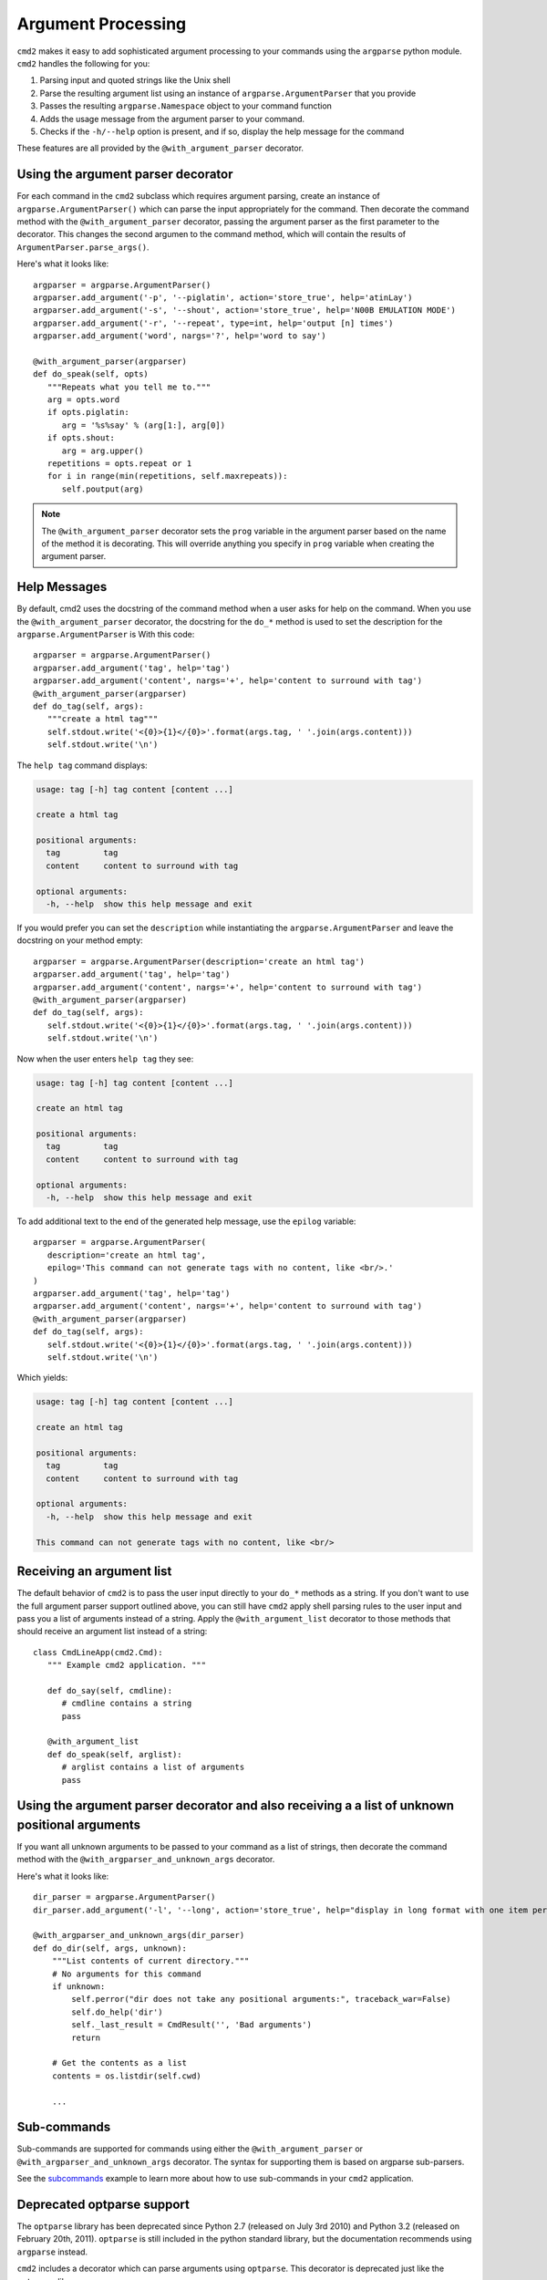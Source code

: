 .. _decorators:

===================
Argument Processing
===================

``cmd2`` makes it easy to add sophisticated argument processing to your commands using the ``argparse`` python module.
``cmd2`` handles the following for you:

1. Parsing input and quoted strings like the Unix shell
2. Parse the resulting argument list using an instance of ``argparse.ArgumentParser`` that you provide
3. Passes the resulting ``argparse.Namespace`` object to your command function
4. Adds the usage message from the argument parser to your command.
5. Checks if the ``-h/--help`` option is present, and if so, display the help message for the command

These features are all provided by the ``@with_argument_parser`` decorator.

Using the argument parser decorator
===================================

For each command in the ``cmd2`` subclass which requires argument parsing,
create an instance of ``argparse.ArgumentParser()`` which can parse the
input appropriately for the command. Then decorate the command method with
the ``@with_argument_parser`` decorator, passing the argument parser as the
first parameter to the decorator. This changes the second argumen to the command method, which will contain the results
of ``ArgumentParser.parse_args()``.

Here's what it looks like::

      argparser = argparse.ArgumentParser()
      argparser.add_argument('-p', '--piglatin', action='store_true', help='atinLay')
      argparser.add_argument('-s', '--shout', action='store_true', help='N00B EMULATION MODE')
      argparser.add_argument('-r', '--repeat', type=int, help='output [n] times')
      argparser.add_argument('word', nargs='?', help='word to say')

      @with_argument_parser(argparser)
      def do_speak(self, opts)
         """Repeats what you tell me to."""
         arg = opts.word
         if opts.piglatin:
            arg = '%s%say' % (arg[1:], arg[0])
         if opts.shout:
            arg = arg.upper()
         repetitions = opts.repeat or 1
         for i in range(min(repetitions, self.maxrepeats)):
            self.poutput(arg)

.. note::

   The ``@with_argument_parser`` decorator sets the ``prog`` variable in
   the argument parser based on the name of the method it is decorating.
   This will override anything you specify in ``prog`` variable when
   creating the argument parser.


Help Messages
=============

By default, cmd2 uses the docstring of the command method when a user asks
for help on the command. When you use the ``@with_argument_parser``
decorator, the docstring for the ``do_*`` method is used to set the description for the ``argparse.ArgumentParser`` is
With this code::

   argparser = argparse.ArgumentParser()
   argparser.add_argument('tag', help='tag')
   argparser.add_argument('content', nargs='+', help='content to surround with tag')
   @with_argument_parser(argparser)
   def do_tag(self, args):
      """create a html tag"""
      self.stdout.write('<{0}>{1}</{0}>'.format(args.tag, ' '.join(args.content)))
      self.stdout.write('\n')

The ``help tag`` command displays:

.. code-block:: none

   usage: tag [-h] tag content [content ...]

   create a html tag

   positional arguments:
     tag         tag
     content     content to surround with tag

   optional arguments:
     -h, --help  show this help message and exit


If you would prefer you can set the ``description`` while instantiating the ``argparse.ArgumentParser`` and leave the
docstring on your method empty::

   argparser = argparse.ArgumentParser(description='create an html tag')
   argparser.add_argument('tag', help='tag')
   argparser.add_argument('content', nargs='+', help='content to surround with tag')
   @with_argument_parser(argparser)
   def do_tag(self, args):
      self.stdout.write('<{0}>{1}</{0}>'.format(args.tag, ' '.join(args.content)))
      self.stdout.write('\n')

Now when the user enters ``help tag`` they see:

.. code-block:: none

   usage: tag [-h] tag content [content ...]

   create an html tag

   positional arguments:
     tag         tag
     content     content to surround with tag

   optional arguments:
     -h, --help  show this help message and exit


To add additional text to the end of the generated help message, use the ``epilog`` variable::

   argparser = argparse.ArgumentParser(
      description='create an html tag',
      epilog='This command can not generate tags with no content, like <br/>.'
   )
   argparser.add_argument('tag', help='tag')
   argparser.add_argument('content', nargs='+', help='content to surround with tag')
   @with_argument_parser(argparser)
   def do_tag(self, args):
      self.stdout.write('<{0}>{1}</{0}>'.format(args.tag, ' '.join(args.content)))
      self.stdout.write('\n')

Which yields:

.. code-block:: none

   usage: tag [-h] tag content [content ...]

   create an html tag

   positional arguments:
     tag         tag
     content     content to surround with tag

   optional arguments:
     -h, --help  show this help message and exit

   This command can not generate tags with no content, like <br/>


Receiving an argument list
==========================

The default behavior of ``cmd2`` is to pass the user input directly to your
``do_*`` methods as a string. If you don't want to use the full argument parser support outlined above, you can still have ``cmd2`` apply shell parsing rules to the user input and pass you a list of arguments instead of a string. Apply the ``@with_argument_list`` decorator to those methods that should receive an argument list instead of a string::

   class CmdLineApp(cmd2.Cmd):
      """ Example cmd2 application. """

      def do_say(self, cmdline):
         # cmdline contains a string
         pass

      @with_argument_list
      def do_speak(self, arglist):
         # arglist contains a list of arguments
         pass


Using the argument parser decorator and also receiving a a list of unknown positional arguments
===============================================================================================
If you want all unknown arguments to be passed to your command as a list of strings, then
decorate the command method with the ``@with_argparser_and_unknown_args`` decorator.

Here's what it looks like::

    dir_parser = argparse.ArgumentParser()
    dir_parser.add_argument('-l', '--long', action='store_true', help="display in long format with one item per line")

    @with_argparser_and_unknown_args(dir_parser)
    def do_dir(self, args, unknown):
        """List contents of current directory."""
        # No arguments for this command
        if unknown:
            self.perror("dir does not take any positional arguments:", traceback_war=False)
            self.do_help('dir')
            self._last_result = CmdResult('', 'Bad arguments')
            return

        # Get the contents as a list
        contents = os.listdir(self.cwd)

        ...

Sub-commands
============
Sub-commands are supported for commands using either the ``@with_argument_parser`` or
``@with_argparser_and_unknown_args`` decorator.  The syntax for supporting them is based on argparse sub-parsers.

See the subcommands_ example to learn more about how to use sub-commands in your ``cmd2`` application.

.. _subcommands: https://github.com/python-cmd2/cmd2/blob/master/examples/subcommands.py

Deprecated optparse support
===========================

The ``optparse`` library has been deprecated since Python 2.7 (released on July
3rd 2010) and Python 3.2 (released on February 20th, 2011). ``optparse`` is
still included in the python standard library, but the documentation
recommends using ``argparse`` instead.

``cmd2`` includes a decorator which can parse arguments using ``optparse``. This decorator is deprecated just like the ``optparse`` library.

Here's an example::

   opts = [make_option('-p', '--piglatin', action="store_true", help="atinLay"),
           make_option('-s', '--shout', action="store_true", help="N00B EMULATION MODE"),
           make_option('-r', '--repeat', type="int", help="output [n] times")]

   @options(opts, arg_desc='(text to say)')
   def do_speak(self, arg, opts=None):
     """Repeats what you tell me to."""
     arg = ''.join(arg)
     if opts.piglatin:
         arg = '%s%say' % (arg[1:], arg[0])
     if opts.shout:
         arg = arg.upper()
     repetitions = opts.repeat or 1
     for i in range(min(repetitions, self.maxrepeats)):
         self.poutput(arg)


The optparse decorator performs the following key functions for you:

1. Use `shlex` to split the arguments entered by the user.
2. Parse the arguments using the given optparse options.
3. Replace the `__doc__` string of the decorated function (i.e. do_speak) with the help string generated by optparse.
4. Call the decorated function (i.e. do_speak) passing an additional parameter which contains the parsed options.
